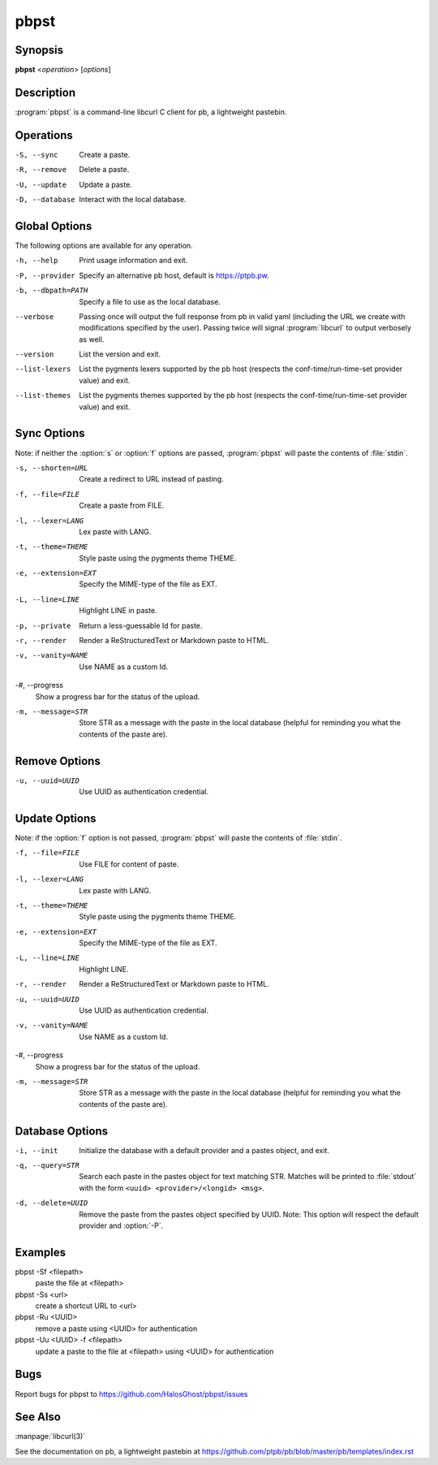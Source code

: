 .. Copyright (C) 2015, Dolores Portalatin

pbpst
=====

Synopsis
--------

**pbpst**  <*operation*> [*options*]

Description
-----------

:program:`pbpst` is a command-line libcurl C client for pb, a lightweight pastebin.

Operations
----------

-S, --sync
    Create a paste.

-R, --remove
    Delete a paste.

-U, --update
    Update a paste.

-D, --database
    Interact with the local database.

Global Options
--------------

The following options are available for any operation.

-h, --help
    Print usage information and exit.

-P, --provider
    Specify an alternative pb host, default is https://ptpb.pw.

-b, --dbpath=PATH
    Specify a file to use as the local database.

--verbose
    Passing once will output the full response from pb in valid yaml (including the URL we create with modifications specified by the user).
    Passing twice will signal :program:`libcurl` to output verbosely as well.

--version
    List the version and exit.

--list-lexers
    List the pygments lexers supported by the pb host (respects the conf-time/run-time-set provider value) and exit.

--list-themes
    List the pygments themes supported by the pb host (respects the conf-time/run-time-set provider value) and exit.

Sync Options
------------

Note: if neither the :option:`s` or :option:`f` options are passed, :program:`pbpst` will paste the contents of :file:`stdin`.

-s, --shorten=URL
    Create a redirect to URL instead of pasting.

-f, --file=FILE
    Create a paste from FILE.

-l, --lexer=LANG
    Lex paste with LANG.

-t, --theme=THEME
    Style paste using the pygments theme THEME.

-e, --extension=EXT
    Specify the MIME-type of the file as EXT.

-L, --line=LINE
    Highlight LINE in paste.

-p, --private
    Return a less-guessable Id for paste.

-r, --render
    Render a ReStructuredText or Markdown paste to HTML.

-v, --vanity=NAME
    Use NAME as a custom Id.

-#, --progress
    Show a progress bar for the status of the upload.

-m, --message=STR
    Store STR as a message with the paste in the local database (helpful for reminding you what the contents of the paste are).

Remove Options
--------------

-u, --uuid=UUID
    Use UUID as authentication credential.

Update Options
--------------

Note: if the :option:`f` option is not passed, :program:`pbpst` will paste the contents of :file:`stdin`.

-f, --file=FILE
    Use FILE for content of paste.

-l, --lexer=LANG
    Lex paste with LANG.

-t, --theme=THEME
    Style paste using the pygments theme THEME.

-e, --extension=EXT
    Specify the MIME-type of the file as EXT.

-L, --line=LINE
    Highlight LINE.

-r, --render
    Render a ReStructuredText or Markdown paste to HTML.

-u, --uuid=UUID
    Use UUID as authentication credential.

-v, --vanity=NAME
    Use NAME as a custom Id.

-#, --progress
    Show a progress bar for the status of the upload.

-m, --message=STR
    Store STR as a message with the paste in the local database (helpful for reminding you what the contents of the paste are).

Database Options
----------------

-i, --init
    Initialize the database with a default provider and a pastes object, and exit.

-q, --query=STR
    Search each paste in the pastes object for text matching STR. Matches will be printed to :file:`stdout` with the form ``<uuid> <provider>/<longid> <msg>``.

-d, --delete=UUID
    Remove the paste from the pastes object specified by UUID. Note: This option will respect the default provider and :option:`-P`.

Examples
--------

pbpst -Sf <filepath>
    paste the file at <filepath>

pbpst -Ss <url>
    create a shortcut URL to <url>

pbpst -Ru <UUID>
    remove a paste using <UUID> for authentication

pbpst -Uu <UUID> -f <filepath>
    update a paste to the file at <filepath> using <UUID> for authentication

Bugs
----

Report bugs for pbpst to https://github.com/HalosGhost/pbpst/issues

See Also
--------

:manpage:`libcurl(3)`

See the documentation on pb, a lightweight pastebin at https://github.com/ptpb/pb/blob/master/pb/templates/index.rst
